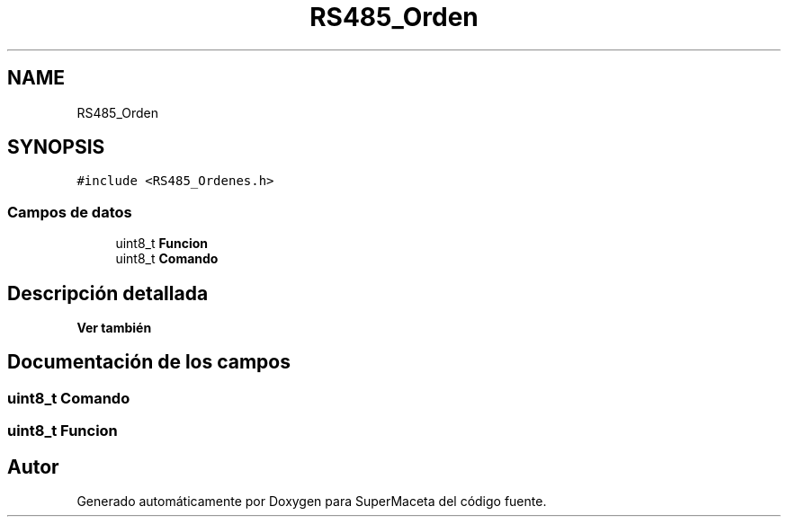 .TH "RS485_Orden" 3 "Jueves, 23 de Septiembre de 2021" "Version 1" "SuperMaceta" \" -*- nroff -*-
.ad l
.nh
.SH NAME
RS485_Orden
.SH SYNOPSIS
.br
.PP
.PP
\fC#include <RS485_Ordenes\&.h>\fP
.SS "Campos de datos"

.in +1c
.ti -1c
.RI "uint8_t \fBFuncion\fP"
.br
.ti -1c
.RI "uint8_t \fBComando\fP"
.br
.in -1c
.SH "Descripción detallada"
.PP 

.PP
\fBVer también\fP
.RS 4

.RE
.PP

.SH "Documentación de los campos"
.PP 
.SS "uint8_t Comando"

.SS "uint8_t Funcion"


.SH "Autor"
.PP 
Generado automáticamente por Doxygen para SuperMaceta del código fuente\&.
